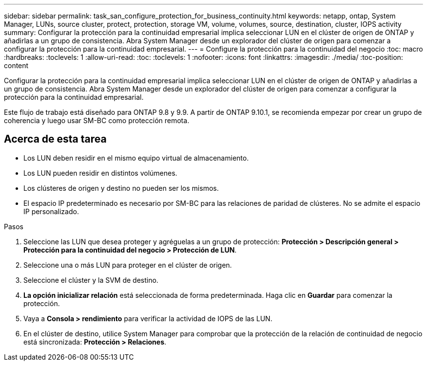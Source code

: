 ---
sidebar: sidebar 
permalink: task_san_configure_protection_for_business_continuity.html 
keywords: netapp, ontap, System Manager, LUNs, source cluster, protect, protection, storage VM, volume, volumes, source, destination, cluster, IOPS activity 
summary: Configurar la protección para la continuidad empresarial implica seleccionar LUN en el clúster de origen de ONTAP y añadirlas a un grupo de consistencia. Abra System Manager desde un explorador del clúster de origen para comenzar a configurar la protección para la continuidad empresarial. 
---
= Configure la protección para la continuidad del negocio
:toc: macro
:hardbreaks:
:toclevels: 1
:allow-uri-read: 
:toc: 
:toclevels: 1
:nofooter: 
:icons: font
:linkattrs: 
:imagesdir: ./media/
:toc-position: content


[role="lead"]
Configurar la protección para la continuidad empresarial implica seleccionar LUN en el clúster de origen de ONTAP y añadirlas a un grupo de consistencia. Abra System Manager desde un explorador del clúster de origen para comenzar a configurar la protección para la continuidad empresarial.

Este flujo de trabajo está diseñado para ONTAP 9.8 y 9.9. A partir de ONTAP 9.10.1, se recomienda empezar por crear un grupo de coherencia y luego usar SM-BC como protección remota.



== Acerca de esta tarea

* Los LUN deben residir en el mismo equipo virtual de almacenamiento.
* Los LUN pueden residir en distintos volúmenes.
* Los clústeres de origen y destino no pueden ser los mismos.
* El espacio IP predeterminado es necesario por SM-BC para las relaciones de paridad de clústeres. No se admite el espacio IP personalizado.


.Pasos
. Seleccione las LUN que desea proteger y agréguelas a un grupo de protección: *Protección > Descripción general > Protección para la continuidad del negocio > Protección de LUN*.
. Seleccione una o más LUN para proteger en el clúster de origen.
. Seleccione el clúster y la SVM de destino.
. *La opción inicializar relación* está seleccionada de forma predeterminada. Haga clic en *Guardar* para comenzar la protección.
. Vaya a *Consola > rendimiento* para verificar la actividad de IOPS de las LUN.
. En el clúster de destino, utilice System Manager para comprobar que la protección de la relación de continuidad de negocio está sincronizada: *Protección > Relaciones*.


